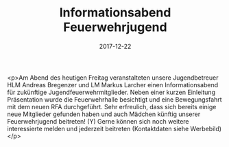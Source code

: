 #+TITLE: Informationsabend Feuerwehrjugend
#+DATE: 2017-12-22
#+FACEBOOK_URL: https://facebook.com/ffwenns/posts/1826586297416487

<p>Am Abend des heutigen Freitag veranstalteten unsere Jugendbetreuer HLM Andreas Bregenzer und LM Markus Larcher einen Informationsabend für zukünftige Jugendfeuerwehrmitglieder. Neben einer kurzen Einleitung Präsentation wurde die Feuerwehrhalle besichtigt und eine Bewegungsfahrt mit dem neuen RFA durchgeführt.
Sehr erfreulich, dass sich bereits einige neue Mitglieder gefunden haben und auch Mädchen künftig unserer Feuerwehrjugend beitreten! (Y) 
Gerne können sich noch weitere interessierte melden und jederzeit beitreten
(Kontaktdaten siehe Werbebild)</p>
